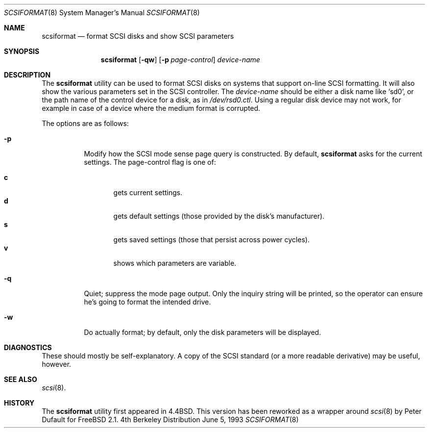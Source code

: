 .\" Copyright (c) 1993 Regents of the University of California.
.\" All rights reserved.
.\"
.\" Redistribution and use in source and binary forms, with or without
.\" modification, are permitted provided that the following conditions
.\" are met:
.\" 1. Redistributions of source code must retain the above copyright
.\"    notice, this list of conditions and the following disclaimer.
.\" 2. Redistributions in binary form must reproduce the above copyright
.\"    notice, this list of conditions and the following disclaimer in the
.\"    documentation and/or other materials provided with the distribution.
.\" 3. All advertising materials mentioning features or use of this software
.\"    must display the following acknowledgement:
.\"	This product includes software developed by the University of
.\"	California, Berkeley and its contributors.
.\" 4. Neither the name of the University nor the names of its contributors
.\"    may be used to endorse or promote products derived from this software
.\"    without specific prior written permission.
.\"
.\" THIS SOFTWARE IS PROVIDED BY THE REGENTS AND CONTRIBUTORS ``AS IS'' AND
.\" ANY EXPRESS OR IMPLIED WARRANTIES, INCLUDING, BUT NOT LIMITED TO, THE
.\" IMPLIED WARRANTIES OF MERCHANTABILITY AND FITNESS FOR A PARTICULAR PURPOSE
.\" ARE DISCLAIMED.  IN NO EVENT SHALL THE REGENTS OR CONTRIBUTORS BE LIABLE
.\" FOR ANY DIRECT, INDIRECT, INCIDENTAL, SPECIAL, EXEMPLARY, OR CONSEQUENTIAL
.\" DAMAGES (INCLUDING, BUT NOT LIMITED TO, PROCUREMENT OF SUBSTITUTE GOODS
.\" OR SERVICES; LOSS OF USE, DATA, OR PROFITS; OR BUSINESS INTERRUPTION)
.\" HOWEVER CAUSED AND ON ANY THEORY OF LIABILITY, WHETHER IN CONTRACT, STRICT
.\" LIABILITY, OR TORT (INCLUDING NEGLIGENCE OR OTHERWISE) ARISING IN ANY WAY
.\" OUT OF THE USE OF THIS SOFTWARE, EVEN IF ADVISED OF THE POSSIBILITY OF
.\" SUCH DAMAGE.
.\"
.\"	@(#)scsiformat.8	5.1 (Berkeley) 6/5/93
.\"	$FreeBSD$
.\"
.Dd June 5, 1993
.Dt SCSIFORMAT 8
.Os BSD 4
.Sh NAME
.Nm scsiformat
.Nd format SCSI disks and show SCSI parameters
.Sh SYNOPSIS
.Nm scsiformat
.Op Fl qw
.Op Fl p Ar page-control
.Ar device-name
.Sh DESCRIPTION
The
.Nm scsiformat
utility can be used to format SCSI disks
on systems that support on-line SCSI formatting.
It will also show the various parameters set in the SCSI controller.
The
.Ar device-name
should be either a disk name like
.Ql sd0 ,
or the path name of the control device for a disk, as in
.Pa /dev/rsd0.ctl .
Using a regular disk device may not work, for example in case of a
device where the medium format is corrupted.
.Pp
The options are as follows:
.Bl -tag -width indent
.It Fl p
Modify how the SCSI mode sense page query is constructed.
By default,
.Nm scsiformat
asks for the current settings.
The page-control flag is one of:
.sp
.Bl -tag -width XXX -compact
.It Li c
gets current settings.
.It Li d
gets default settings (those provided by the disk's manufacturer).
.It Li s
gets saved settings (those that persist across power cycles).
.It Li v
shows which parameters are variable.
.El
.It Fl q
Quiet; suppress the mode page output.  Only the inquiry string will be
printed, so the operator can ensure he's going to format the intended
drive.
.It Fl w
Do actually format; by default, only the disk parameters will be
displayed.
.El
.Sh DIAGNOSTICS
These should mostly be self-explanatory.
A copy of the SCSI standard (or a more readable derivative)
may be useful, however.
.Sh SEE ALSO
.Xr scsi 8 .
.Sh HISTORY
The
.Nm scsiformat
utility first appeared in
.Bx 4.4 .
This version has been reworked as a wrapper around
.Xr scsi 8
by Peter Dufault for
.Fx 2.1 .
